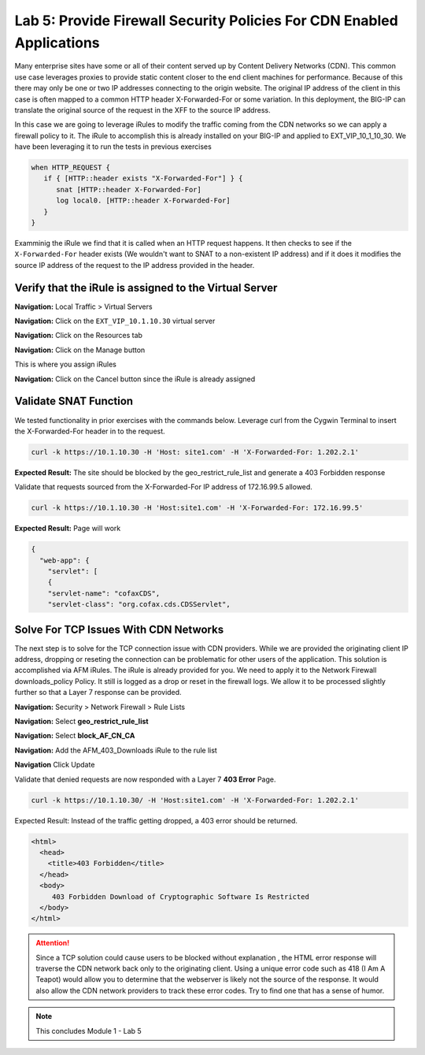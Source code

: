 Lab 5: Provide Firewall Security Policies For CDN Enabled Applications
======================================================================

Many enterprise sites have some or all of their content served up by Content Delivery Networks (CDN). This common use case leverages proxies to provide static content closer to the end client machines for performance. Because of this there may only be one or two IP addresses connecting to the origin website. The original IP address of the client in this case is often mapped to a common HTTP header X-Forwarded-For or some variation. In this deployment, the BIG-IP can translate the original source of the request in the XFF to the source IP address.

In this case we are going to leverage iRules to modify the traffic coming from the CDN networks so we can apply a firewall policy to it. The iRule to accomplish this is already installed on your BIG-IP and applied to EXT_VIP_10_1_10_30. We have been leveraging it to run the tests in previous exercises

.. code-block:: tcl

   when HTTP_REQUEST {
      if { [HTTP::header exists "X-Forwarded-For"] } {
         snat [HTTP::header X-Forwarded-For]
         log local0. [HTTP::header X-Forwarded-For]
      }
   }

Examminig the iRule we find that it is called when an HTTP request happens. It then checks to see if the ``X-Forwarded-For`` header exists (We wouldn't want to SNAT to a non-existent IP address) and if it does it modifies the source IP address of the request to the IP address provided in the header.

Verify that the iRule is assigned to the Virtual Server
-------------------------------------------------------

**Navigation:** Local Traffic > Virtual Servers

**Navigation:** Click on the ``EXT_VIP_10.1.10.30`` virtual server

**Navigation:** Click on the Resources tab

|image45|

**Navigation:** Click on the Manage button

This is where you assign iRules

**Navigation:** Click on the Cancel button  since the iRule is already assigned

|image46|



Validate SNAT Function
----------------------

We tested functionality in prior exercises with the commands below. Leverage curl from the Cygwin Terminal to insert the X-Forwarded-For header in to the request.


.. code-block:: console

   curl -k https://10.1.10.30 -H 'Host: site1.com' -H 'X-Forwarded-For: 1.202.2.1'

**Expected Result:** The site should be blocked by the geo_restrict_rule_list and generate a 403 Forbidden response

Validate that requests sourced from the X-Forwarded-For IP address of 172.16.99.5 allowed.

.. code-block:: console

   curl -k https://10.1.10.30 -H 'Host:site1.com' -H 'X-Forwarded-For: 172.16.99.5'

**Expected Result:** Page will work

.. code-block:: console

   {
     "web-app": {
       "servlet": [
       {
       "servlet-name": "cofaxCDS",
       "servlet-class": "org.cofax.cds.CDSServlet",

Solve For TCP Issues With CDN Networks
--------------------------------------

The next step is to solve for the TCP connection issue with CDN providers. While we are provided the originating client IP address, dropping or reseting the connection can be problematic for other users of the application. This solution is accomplished via AFM iRules. The iRule is already provided for you. We need to apply it to the Network Firewall downloads\_policy Policy. It still is logged as a drop or reset in the firewall logs. We allow it to be processed slightly further so that a Layer 7 response can be provided.

**Navigation:** Security > Network Firewall > Rule Lists

**Navigation:** Select **geo_restrict_rule_list**

**Navigation:** Select  **block_AF_CN_CA**

**Navigation:** Add the AFM_403_Downloads iRule to the rule list

**Navigation** Click Update
|image47|

Validate that denied requests are now responded with a Layer 7 **403 Error** Page.

.. code-block:: console

   curl -k https://10.1.10.30/ -H 'Host:site1.com' -H 'X-Forwarded-For: 1.202.2.1'

Expected Result: Instead of the traffic getting dropped, a 403 error
should be returned.

.. code-block:: html

   <html>
     <head>
       <title>403 Forbidden</title>
     </head>
     <body>
        403 Forbidden Download of Cryptographic Software Is Restricted
     </body>
   </html>

.. ATTENTION:: Since a TCP solution could cause users to be blocked without explanation , the HTML error response will traverse the CDN network back only to the originating client. Using a unique error code such as 418 (I Am A Teapot) would allow you to determine that the webserver is likely not the source of the response. It would also allow the CDN network providers to track these error codes. Try to find one that has a sense of humor.

.. NOTE:: This concludes Module 1 - Lab 5

.. |image45| image:: /_static/class2/image46.png
   :width: 7.04167in
   :height: 4.25000in
.. |image46| image:: /_static/class2/image47.png
   :width: 7.04167in
   :height: 2.81944in
.. |image47| image:: /_static/class2/image48.png
   :width: 7.04167in
   :height: 6.97222in
